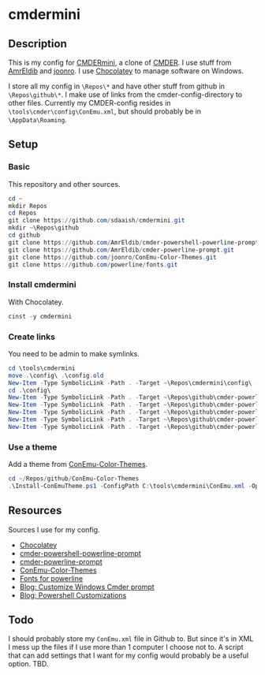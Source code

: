 * cmdermini
** Description
This is my config for [[https://chocolatey.org/packages/cmdermini][CMDERmini]], a clone of [[https://github.com/cmderdev/cmder][CMDER]]. I use stuff from [[https://github.com/AmrEldib][AmrEldib]] and [[https://github.com/joonro][joonro]]. I use [[https://chocolatey.org/][Chocolatey]] to manage software on Windows.

I store all my config in ~\Repos\*~ and have other stuff from github in ~\Repos\github\*~. I make use of links from the cmder-config-directory to other files.
Currently my CMDER-config resides in ~\tools\cmder\config\ConEmu.xml~, but should probably be in ~\AppData\Roaming~.
** Setup
*** Basic
This repository and other sources.
#+BEGIN_SRC powershell
cd ~
mkdir Repos
cd Repos
git clone https://github.com/sdaaish/cmdermini.git
mkdir ~\Repos\github
cd github
git clone https://github.com/AmrEldib/cmder-powershell-powerline-prompt.git
git clone https://github.com/AmrEldib/cmder-powerline-prompt.git
git clone https://github.com/joonro/ConEmu-Color-Themes.git
git clone https://github.com/powerline/fonts.git
#+END_SRC
*** Install cmdermini
With Chocolatey.
#+BEGIN_SRC powershell
cinst -y cmdermini
#+END_SRC
*** Create links
You need to be admin to make symlinks.
#+BEGIN_SRC powershell
  cd \tools\cmdermini
  move .\config\ .\config.old
  New-Item -Type SymbolicLink -Path . -Target ~\Repos\cmdermini\config\ -Name config
  cd .\config\
  New-Item -Type SymbolicLink -Path . -Target ~\Repos\github\cmder-powerline-prompt\powerline_core.lua -Name powerline_core.lua
  New-Item -Type SymbolicLink -Path . -Target ~\Repos\github\cmder-powerline-prompt\powerline_git.lua -Name powerline_git.lua
  New-Item -Type SymbolicLink -Path . -Target ~\Repos\github\cmder-powerline-prompt\powerline_hg.lua -Name powerline_hg.lua
  New-Item -Type SymbolicLink -Path . -Target ~\Repos\github\cmder-powerline-prompt\powerline_npm.lua -Name powerline_npm.lua
  New-Item -Type SymbolicLink -Path . -Target ~\Repos\github\cmder-powerline-prompt\powerline_prompt.lua -Name powerline_prompt.lua
#+END_SRC
*** Use a theme
Add a theme from [[https://github.com/joonro/ConEmu-Color-Themes.git][ConEmu-Color-Themes]].
#+BEGIN_SRC powershell
cd ~/Repos/github/ConEmu-Color-Themes
.\Install-ConEmuTheme.ps1 -ConfigPath C:\tools\cmdermini\ConEmu.xml -Operation Add -ThemePathOrName .\themes\solarized-dark.xml -Verbose
#+END_SRC
** Resources
Sources I use for my config.
- [[https://chocolatey.org/][Chocolatey]]
- [[https://github.com/AmrEldib/cmder-powershell-powerline-prompt.git][cmder-powershell-powerline-prompt]]
- [[https://github.com/AmrEldib/cmder-powerline-prompt.git][cmder-powerline-prompt]]
- [[https://github.com/joonro/ConEmu-Color-Themes.git][ConEmu-Color-Themes]]
- [[https://github.com/powerline/fonts.git][Fonts for powerline]]
- [[https://amreldib.com/blog/CustomizeWindowsCmderPrompt/][Blog: Customize Windows Cmder prompt]]
- [[https://joonro.github.io/blog/index.html][Blog: Powershell Customizations]]
** Todo
I should probably store my ~ConEmu.xml~ file in Github to. But since it's in XML I mess up the files if I use more than 1 computer I choose not to. A script that can add settings that I want for my config would probably be a useful option. TBD.
